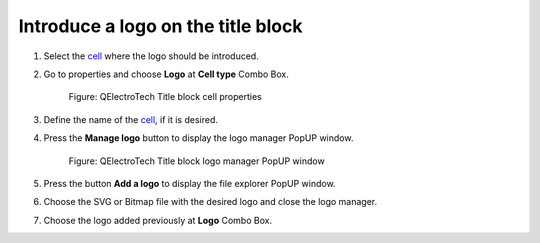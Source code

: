 .. _folio/title_block/title_block_editor/edition/logo:

===================================
Introduce a logo on the title block
===================================

1. Select the `cell`_ where the logo should be introduced.
2. Go to properties and choose **Logo** at **Cell type** Combo Box.

    .. figure:: ../../../../images/qet_title_block_editor_cell_prop_logo.png
        :align: center

        Figure: QElectroTech Title block cell properties

3. Define the name of the `cell`_, if it is desired.
4. Press the **Manage logo** button to display the logo manager PopUP window.

    .. figure:: ../../../../images/qet_title_block_editor_logo_manager.png
        :align: center

        Figure: QElectroTech Title block logo manager PopUP window

5. Press the button **Add a logo** to display the file explorer PopUP window.
6. Choose the SVG or Bitmap file with the desired logo and close the logo manager.
7. Choose the logo added previously at **Logo** Combo Box.

.. _cell: ../../../../folio/title_block/elements/cell.html